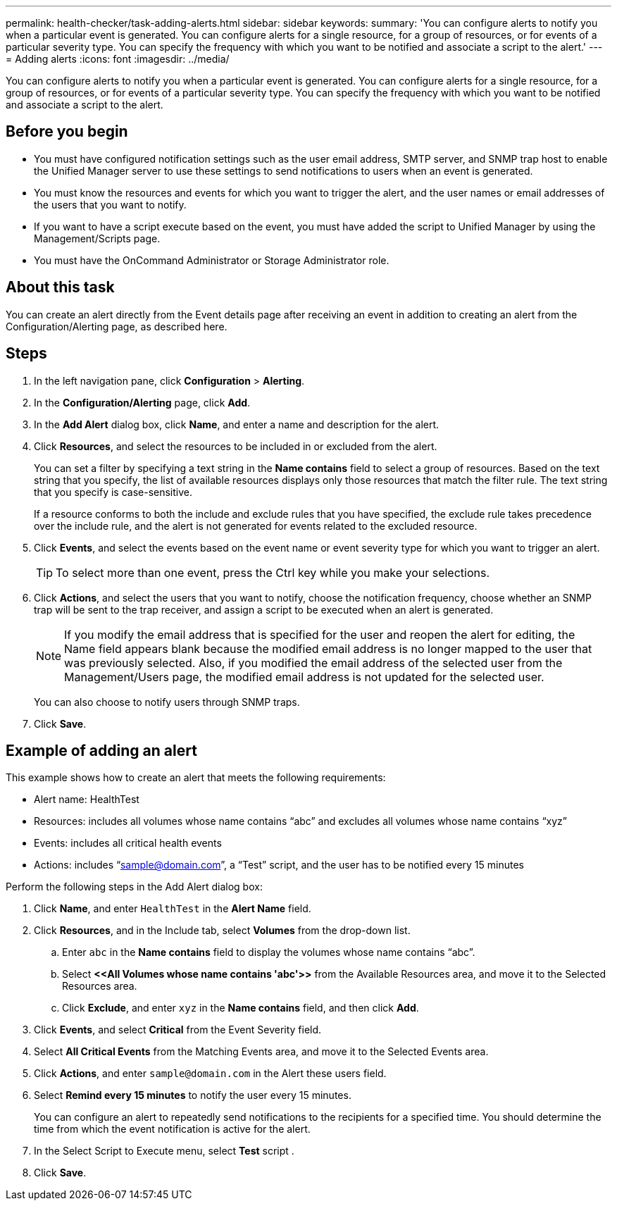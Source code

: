 ---
permalink: health-checker/task-adding-alerts.html
sidebar: sidebar
keywords: 
summary: 'You can configure alerts to notify you when a particular event is generated. You can configure alerts for a single resource, for a group of resources, or for events of a particular severity type. You can specify the frequency with which you want to be notified and associate a script to the alert.'
---
= Adding alerts
:icons: font
:imagesdir: ../media/

[.lead]
You can configure alerts to notify you when a particular event is generated. You can configure alerts for a single resource, for a group of resources, or for events of a particular severity type. You can specify the frequency with which you want to be notified and associate a script to the alert.

== Before you begin

* You must have configured notification settings such as the user email address, SMTP server, and SNMP trap host to enable the Unified Manager server to use these settings to send notifications to users when an event is generated.
* You must know the resources and events for which you want to trigger the alert, and the user names or email addresses of the users that you want to notify.
* If you want to have a script execute based on the event, you must have added the script to Unified Manager by using the Management/Scripts page.
* You must have the OnCommand Administrator or Storage Administrator role.

== About this task

You can create an alert directly from the Event details page after receiving an event in addition to creating an alert from the Configuration/Alerting page, as described here.

== Steps

. In the left navigation pane, click *Configuration* > *Alerting*.
. In the *Configuration/Alerting* page, click *Add*.
. In the *Add Alert* dialog box, click *Name*, and enter a name and description for the alert.
. Click *Resources*, and select the resources to be included in or excluded from the alert.
+
You can set a filter by specifying a text string in the *Name contains* field to select a group of resources. Based on the text string that you specify, the list of available resources displays only those resources that match the filter rule. The text string that you specify is case-sensitive.
+
If a resource conforms to both the include and exclude rules that you have specified, the exclude rule takes precedence over the include rule, and the alert is not generated for events related to the excluded resource.

. Click *Events*, and select the events based on the event name or event severity type for which you want to trigger an alert.
+
[TIP]
====
To select more than one event, press the Ctrl key while you make your selections.
====

. Click *Actions*, and select the users that you want to notify, choose the notification frequency, choose whether an SNMP trap will be sent to the trap receiver, and assign a script to be executed when an alert is generated.
+
[NOTE]
====
If you modify the email address that is specified for the user and reopen the alert for editing, the Name field appears blank because the modified email address is no longer mapped to the user that was previously selected. Also, if you modified the email address of the selected user from the Management/Users page, the modified email address is not updated for the selected user.
====
+
You can also choose to notify users through SNMP traps.

. Click *Save*.

== Example of adding an alert

This example shows how to create an alert that meets the following requirements:

* Alert name: HealthTest
* Resources: includes all volumes whose name contains "`abc`" and excludes all volumes whose name contains "`xyz`"
* Events: includes all critical health events
* Actions: includes "`sample@domain.com`", a "`Test`" script, and the user has to be notified every 15 minutes

Perform the following steps in the Add Alert dialog box:

. Click *Name*, and enter `HealthTest` in the *Alert Name* field.
. Click *Resources*, and in the Include tab, select *Volumes* from the drop-down list.
 .. Enter `abc` in the *Name contains* field to display the volumes whose name contains "`abc`".
 .. Select *\<<All Volumes whose name contains 'abc'>>* from the Available Resources area, and move it to the Selected Resources area.
 .. Click *Exclude*, and enter `xyz` in the *Name contains* field, and then click *Add*.
. Click *Events*, and select *Critical* from the Event Severity field.
. Select *All Critical Events* from the Matching Events area, and move it to the Selected Events area.
. Click *Actions*, and enter `sample@domain.com` in the Alert these users field.
. Select *Remind every 15 minutes* to notify the user every 15 minutes.
+
You can configure an alert to repeatedly send notifications to the recipients for a specified time. You should determine the time from which the event notification is active for the alert.

. In the Select Script to Execute menu, select *Test* script .
. Click *Save*.
